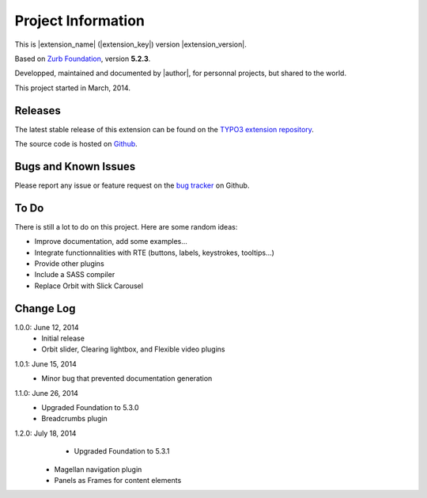 ﻿.. include:: _IncludedDirectives.rst

=====================
Project Information
=====================


This is |extension_name| (|extension_key|) version |extension_version|.

Based on `Zurb Foundation`_, version **5.2.3**.

Developped, maintained and documented by |author|, for personnal projects,
but shared to the world.

This project started in March, 2014.



Releases
-----------

The latest stable release of this extension can be found on the `TYPO3 extension repository`_.

The source code is hosted on Github_.

.. _Github: https://github.com/cbrunet/typo3-cb_foundation


Bugs and Known Issues
-----------------------------------

Please report any issue or feature request on the `bug tracker`_ on Github.

.. _bug tracker: https://github.com/cbrunet/typo3-cb_foundation/issues


To Do
-----------

There is still a lot to do on this project. Here are some random ideas:

* Improve documentation, add some examples...
* Integrate functionnalities with RTE (buttons, labels, keystrokes, tooltips...)
* Provide other plugins
* Include a SASS compiler
* Replace Orbit with Slick Carousel


Change Log
-----------

1.0.0: June 12, 2014
    * Initial release
    * Orbit slider, Clearing lightbox, and Flexible video plugins

.. _TYPO3 extension repository: http://typo3.org/extensions/
.. _Zurb Foundation: http://foundation.zurb.com/

1.0.1: June 15, 2014
    * Minor bug that prevented documentation generation

1.1.0: June 26, 2014
    * Upgraded Foundation to 5.3.0
    * Breadcrumbs plugin

1.2.0: July 18, 2014
	* Upgraded Foundation to 5.3.1
    * Magellan navigation plugin
    * Panels as Frames for content elements
